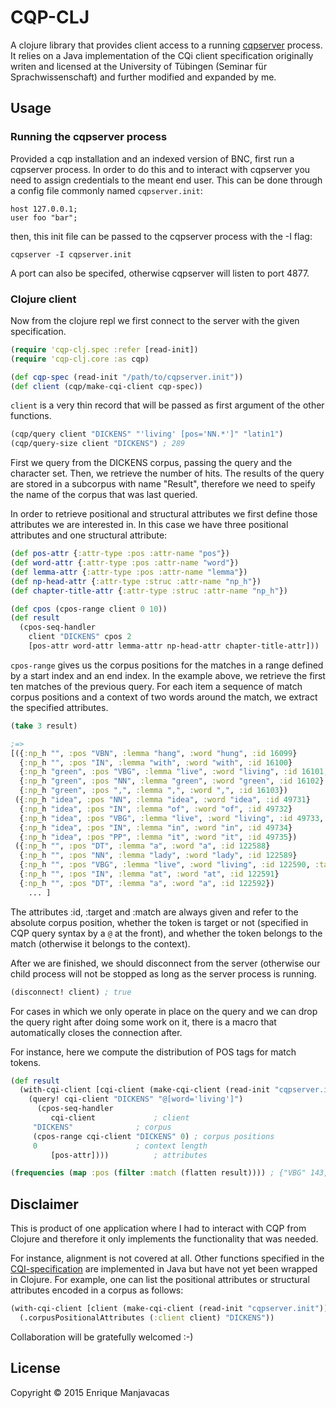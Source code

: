 * CQP-CLJ

A clojure library that provides client access to a running [[http://cwb.sourceforge.net/cqi.php][cqpserver]] process.
It relies on a Java implementation of the CQi client specification originally
writen and licensed at the University of Tübingen (Seminar für Sprachwissenschaft)
and further modified and expanded by me.

** Usage
*** Running the cqpserver process

 Provided a cqp installation and an indexed version of BNC, first run a cqpserver
 process. In order to do this and to interact with cqpserver you need to assign 
 credentials to the meant end user. This can be done through a config file
 commonly named  ~cqpserver.init~:

 #+BEGIN_EXAMPLE
host 127.0.0.1;
user foo "bar";
 #+END_EXAMPLE

 then, this init file can be passed to the cqpserver process with the -I flag:

 #+BEGIN_EXAMPLE
cqpserver -I cqpserver.init
 #+END_EXAMPLE

A port can also be specifed, otherwise cqpserver will listen to port 4877.

*** Clojure client

Now from the clojure repl we first connect to the server with the given specification.

#+BEGIN_SRC clojure
(require 'cqp-clj.spec :refer [read-init])
(require 'cqp-clj.core :as cqp)

(def cqp-spec (read-init "/path/to/cqpserver.init"))
(def client (cqp/make-cqi-client cqp-spec))
#+END_SRC

~client~ is a very thin record that will be passed as first argument of the other functions.

#+BEGIN_SRC clojure
(cqp/query client "DICKENS" "'living' [pos='NN.*']" "latin1")
(cqp/query-size client "DICKENS") ; 289
#+END_SRC

First we query from the DICKENS corpus, passing the query and the character set.
Then, we retrieve the number of hits. The results of the query are stored in a
subcorpus with name "Result", therefore we need to speify the name of the corpus
that was last queried.

In order to retrieve positional and structural attributes we first define those
attributes we are interested in. In this case we have three positional attributes
and one structural attribute:

#+BEGIN_SRC clojure
(def pos-attr {:attr-type :pos :attr-name "pos"}) 
(def word-attr {:attr-type :pos :attr-name "word"})
(def lemma-attr {:attr-type :pos :attr-name "lemma"})
(def np-head-attr {:attr-type :struc :attr-name "np_h"})
(def chapter-title-attr {:attr-type :struc :attr-name "np_h"})
#+END_SRC

#+BEGIN_SRC clojure
(def cpos (cpos-range client 0 10))
(def result 
  (cpos-seq-handler 
    client "DICKENS" cpos 2 
    [pos-attr word-attr lemma-attr np-head-attr chapter-title-attr]))
#+END_SRC

~cpos-range~ gives us the corpus positions for the matches in a range defined
by a start index and an end index. In the example above, we retrieve the first
ten matches of the previous query.
For each item a sequence of match corpus positions and a context of two words around the match,
we extract the specified attributes.

#+BEGIN_SRC clojure
(take 3 result) 

;=>
[({:np_h "", :pos "VBN", :lemma "hang", :word "hung", :id 16099}
  {:np_h "", :pos "IN", :lemma "with", :word "with", :id 16100}
  {:np_h "green", :pos "VBG", :lemma "live", :word "living", :id 16101, :target true, :match true}
  {:np_h "green", :pos "NN", :lemma "green", :word "green", :id 16102}
  {:np_h "green", :pos ",", :lemma ",", :word ",", :id 16103})
 ({:np_h "idea", :pos "NN", :lemma "idea", :word "idea", :id 49731}
  {:np_h "idea", :pos "IN", :lemma "of", :word "of", :id 49732}
  {:np_h "idea", :pos "VBG", :lemma "live", :word "living", :id 49733, :target true, :match true}
  {:np_h "idea", :pos "IN", :lemma "in", :word "in", :id 49734}
  {:np_h "idea", :pos "PP", :lemma "it", :word "it", :id 49735})
 ({:np_h "", :pos "DT", :lemma "a", :word "a", :id 122588}
  {:np_h "", :pos "NN", :lemma "lady", :word "lady", :id 122589}
  {:np_h "", :pos "VBG", :lemma "live", :word "living", :id 122590, :target true, :match true}
  {:np_h "", :pos "IN", :lemma "at", :word "at", :id 122591}
  {:np_h "", :pos "DT", :lemma "a", :word "a", :id 122592})
    ... ]
#+END_SRC

The attributes :id, :target and :match are always given and refer to the absolute corpus
position, whether the token is target or not (specified in CQP query syntax by a ~@~ at 
the front), and whether the token belongs to the match (otherwise it belongs to the context).

After we are finished, we should disconnect from the server (otherwise our child process will
not be stopped as long as the server process is running.

#+BEGIN_SRC clojure
(disconnect! client) ; true
#+END_SRC

For cases in which we only operate in place on the query and we can drop
the query right after doing some work on it, there is a macro that automatically
closes the connection after.

For instance, here we compute the distribution of POS tags for match tokens.

#+BEGIN_SRC clojure
(def result
  (with-cqi-client [cqi-client (make-cqi-client (read-init "cqpserver.init"))]
    (query! cqi-client "DICKENS" "@[word='living']")
      (cpos-seq-handler 
         cqi-client             ; client
	 "DICKENS"              ; corpus
	 (cpos-range cqi-client "DICKENS" 0) ; corpus positions
	 0                      ; context length
         [pos-attr])))          ; attributes

(frequencies (map :pos (filter :match (flatten result)))) ; {"VBG" 143, "NN" 146}
#+END_SRC

** Disclaimer

This is product of one application where I had to interact with CQP from Clojure
and therefore it only implements the functionality that was needed.

For instance, alignment is not covered at all.
Other functions specified in the [[http://cwb.sourceforge.net/files/cqi_tutorial.pdf][CQI-specification]] are implemented in Java but have
not yet been wrapped in Clojure. For example, one can list the positional attributes
or structural attributes encoded in a corpus as follows:

#+BEGIN_SRC clojure
(with-cqi-client [client (make-cqi-client (read-init "cqpserver.init"))]
  (.corpusPositionalAttributes (:client client) "DICKENS"))
#+END_SRC

Collaboration will be gratefully welcomed :-)

** License

#+begin_html
<a href="http://opensource.org/licenses/GPL-3.0">
  <img src="http://img.shields.io/:license-gpl-blue.svg" alt=":license-gpl-blue.svg" />
</a>
#+end_html

Copyright © 2015 Enrique Manjavacas
